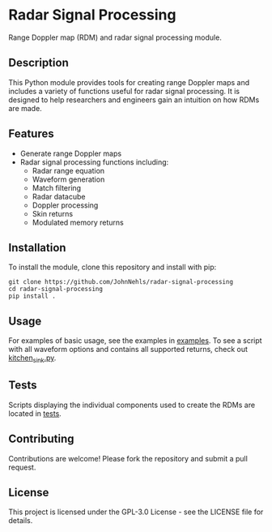 * Radar Signal Processing
Range Doppler map (RDM) and radar signal processing module.

** Description
This Python module provides tools for creating range Doppler maps and includes a variety of functions useful for radar signal processing. It is designed to help researchers and engineers gain an intuition on how RDMs are made.

** Features
- Generate range Doppler maps
- Radar signal processing functions including:
   - Radar range equation
   - Waveform generation
   - Match filtering
   - Radar datacube
   - Doppler processing
   - Skin returns
   - Modulated memory returns

** Installation
To install the module, clone this repository and install with pip:
#+BEGIN_SRC shell
git clone https://github.com/JohnNehls/radar-signal-processing
cd radar-signal-processing
pip install .
#+END_SRC

** Usage
For examples of basic usage, see the examples in [[file:examples][examples]]. To see a script with all  waveform options and contains all supported returns, check out [[file:examples/kitchen_sink.py][kitchen_sink.py]].

** Tests
Scripts displaying the individual components used to create the RDMs are located in [[file:tests][tests]].

** Contributing
Contributions are welcome! Please fork the repository and submit a pull request.

** License
This project is licensed under the GPL-3.0 License - see the LICENSE file for details.
